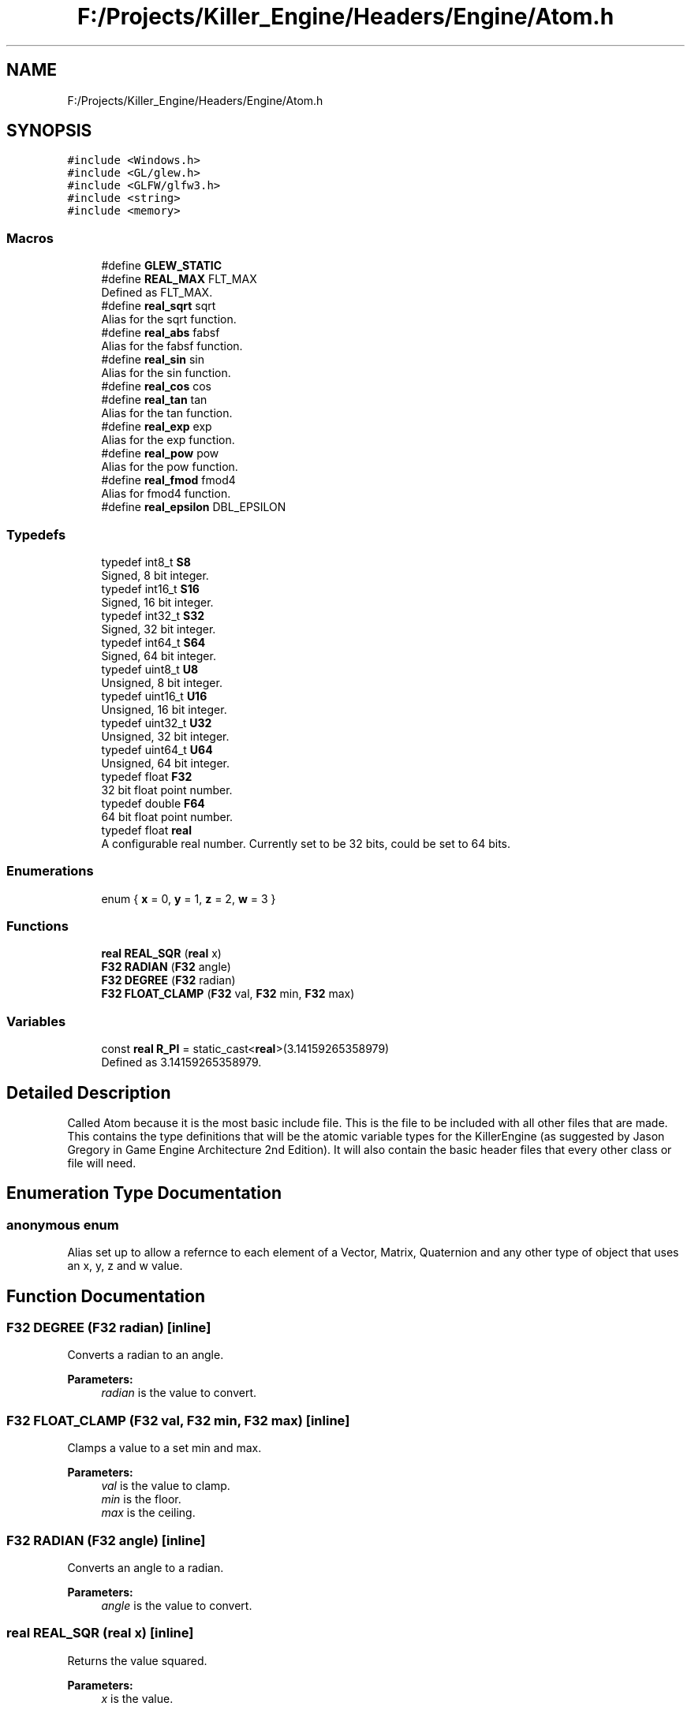 .TH "F:/Projects/Killer_Engine/Headers/Engine/Atom.h" 3 "Sat Jun 15 2019" "Killer Engine" \" -*- nroff -*-
.ad l
.nh
.SH NAME
F:/Projects/Killer_Engine/Headers/Engine/Atom.h
.SH SYNOPSIS
.br
.PP
\fC#include <Windows\&.h>\fP
.br
\fC#include <GL/glew\&.h>\fP
.br
\fC#include <GLFW/glfw3\&.h>\fP
.br
\fC#include <string>\fP
.br
\fC#include <memory>\fP
.br

.SS "Macros"

.in +1c
.ti -1c
.RI "#define \fBGLEW_STATIC\fP"
.br
.ti -1c
.RI "#define \fBREAL_MAX\fP   FLT_MAX"
.br
.RI "Defined as FLT_MAX\&. "
.ti -1c
.RI "#define \fBreal_sqrt\fP   sqrt"
.br
.RI "Alias for the sqrt function\&. "
.ti -1c
.RI "#define \fBreal_abs\fP   fabsf"
.br
.RI "Alias for the fabsf function\&. "
.ti -1c
.RI "#define \fBreal_sin\fP   sin"
.br
.RI "Alias for the sin function\&. "
.ti -1c
.RI "#define \fBreal_cos\fP   cos"
.br
.ti -1c
.RI "#define \fBreal_tan\fP   tan"
.br
.RI "Alias for the tan function\&. "
.ti -1c
.RI "#define \fBreal_exp\fP   exp"
.br
.RI "Alias for the exp function\&. "
.ti -1c
.RI "#define \fBreal_pow\fP   pow"
.br
.RI "Alias for the pow function\&. "
.ti -1c
.RI "#define \fBreal_fmod\fP   fmod4"
.br
.RI "Alias for fmod4 function\&. "
.ti -1c
.RI "#define \fBreal_epsilon\fP   DBL_EPSILON"
.br
.in -1c
.SS "Typedefs"

.in +1c
.ti -1c
.RI "typedef int8_t \fBS8\fP"
.br
.RI "Signed, 8 bit integer\&. "
.ti -1c
.RI "typedef int16_t \fBS16\fP"
.br
.RI "Signed, 16 bit integer\&. "
.ti -1c
.RI "typedef int32_t \fBS32\fP"
.br
.RI "Signed, 32 bit integer\&. "
.ti -1c
.RI "typedef int64_t \fBS64\fP"
.br
.RI "Signed, 64 bit integer\&. "
.ti -1c
.RI "typedef uint8_t \fBU8\fP"
.br
.RI "Unsigned, 8 bit integer\&. "
.ti -1c
.RI "typedef uint16_t \fBU16\fP"
.br
.RI "Unsigned, 16 bit integer\&. "
.ti -1c
.RI "typedef uint32_t \fBU32\fP"
.br
.RI "Unsigned, 32 bit integer\&. "
.ti -1c
.RI "typedef uint64_t \fBU64\fP"
.br
.RI "Unsigned, 64 bit integer\&. "
.ti -1c
.RI "typedef float \fBF32\fP"
.br
.RI "32 bit float point number\&. "
.ti -1c
.RI "typedef double \fBF64\fP"
.br
.RI "64 bit float point number\&. "
.ti -1c
.RI "typedef float \fBreal\fP"
.br
.RI "A configurable real number\&. Currently set to be 32 bits, could be set to 64 bits\&. "
.in -1c
.SS "Enumerations"

.in +1c
.ti -1c
.RI "enum { \fBx\fP = 0, \fBy\fP = 1, \fBz\fP = 2, \fBw\fP = 3 }"
.br
.in -1c
.SS "Functions"

.in +1c
.ti -1c
.RI "\fBreal\fP \fBREAL_SQR\fP (\fBreal\fP x)"
.br
.ti -1c
.RI "\fBF32\fP \fBRADIAN\fP (\fBF32\fP angle)"
.br
.ti -1c
.RI "\fBF32\fP \fBDEGREE\fP (\fBF32\fP radian)"
.br
.ti -1c
.RI "\fBF32\fP \fBFLOAT_CLAMP\fP (\fBF32\fP val, \fBF32\fP min, \fBF32\fP max)"
.br
.in -1c
.SS "Variables"

.in +1c
.ti -1c
.RI "const \fBreal\fP \fBR_PI\fP = static_cast<\fBreal\fP>(3\&.14159265358979)"
.br
.RI "Defined as 3\&.14159265358979\&. "
.in -1c
.SH "Detailed Description"
.PP 
Called Atom because it is the most basic include file\&. This is the file to be included with all other files that are made\&. This contains the type definitions that will be the atomic variable types for the KillerEngine (as suggested by Jason Gregory in Game Engine Architecture 2nd Edition)\&. It will also contain the basic header files that every other class or file will need\&. 
.SH "Enumeration Type Documentation"
.PP 
.SS "anonymous enum"
Alias set up to allow a refernce to each element of a Vector, Matrix, Quaternion and any other type of object that uses an x, y, z and w value\&. 
.SH "Function Documentation"
.PP 
.SS "\fBF32\fP DEGREE (\fBF32\fP radian)\fC [inline]\fP"
Converts a radian to an angle\&. 
.PP
\fBParameters:\fP
.RS 4
\fIradian\fP is the value to convert\&. 
.RE
.PP

.SS "\fBF32\fP FLOAT_CLAMP (\fBF32\fP val, \fBF32\fP min, \fBF32\fP max)\fC [inline]\fP"
Clamps a value to a set min and max\&. 
.PP
\fBParameters:\fP
.RS 4
\fIval\fP is the value to clamp\&. 
.br
\fImin\fP is the floor\&. 
.br
\fImax\fP is the ceiling\&. 
.RE
.PP

.SS "\fBF32\fP RADIAN (\fBF32\fP angle)\fC [inline]\fP"
Converts an angle to a radian\&. 
.PP
\fBParameters:\fP
.RS 4
\fIangle\fP is the value to convert\&. 
.RE
.PP

.SS "\fBreal\fP REAL_SQR (\fBreal\fP x)\fC [inline]\fP"
Returns the value squared\&. 
.PP
\fBParameters:\fP
.RS 4
\fIx\fP is the value\&. 
.RE
.PP

.SH "Author"
.PP 
Generated automatically by Doxygen for Killer Engine from the source code\&.
